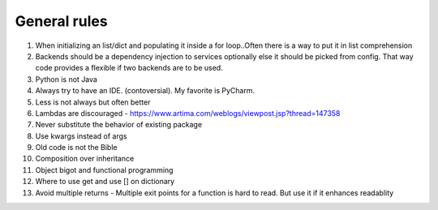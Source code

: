 ============================
General rules
============================

#. When initializing an list/dict and populating it inside a for loop..Often there is a way to put it in list comprehension

#. Backends should be a dependency injection to services optionally else it should be picked from config. That way code provides a flexible if two backends are to be used.

#. Python is not Java

#. Always try to have an IDE. (contoversial). My favorite is PyCharm.

#. Less is not always but often better

#. Lambdas are discouraged - https://www.artima.com/weblogs/viewpost.jsp?thread=147358
#. Never substitute the behavior of existing package
#. Use kwargs instead of args
#. Old code is not the Bible
#. Composition over inheritance
#. Object bigot and functional programming
#. Where to use get and use [] on dictionary
#. Avoid multiple returns - Multiple exit points for a function is hard to read. But use it if it enhances readablity
